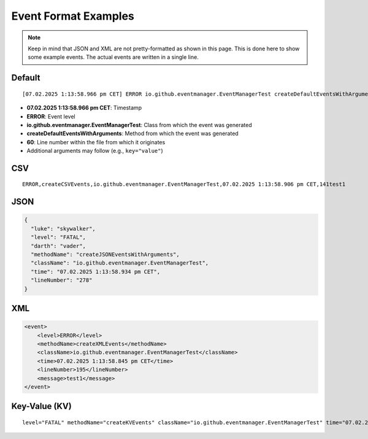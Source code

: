 Event Format Examples
=====================

.. note::

   Keep in mind that JSON and XML are not pretty-formatted as shown in this page.
   This is done here to show some example events. The actual events are written in a single line.

Default
-------

::

    [07.02.2025 1:13:58.966 pm CET] ERROR io.github.eventmanager.EventManagerTest createDefaultEventsWithArguments 60: key="value" value="key"

- **07.02.2025 1:13:58.966 pm CET**: Timestamp
- **ERROR**: Event level
- **io.github.eventmanager.EventManagerTest**: Class from which the event was generated
- **createDefaultEventsWithArguments**: Method from which the event was generated
- **60**: Line number within the file from which it originates
- Additional arguments may follow (e.g., ``key="value"``)

CSV
---

::

    ERROR,createCSVEvents,io.github.eventmanager.EventManagerTest,07.02.2025 1:13:58.906 pm CET,141test1

JSON
----

.. code-block:: json

    {
      "luke": "skywalker",
      "level": "FATAL",
      "darth": "vader",
      "methodName": "createJSONEventsWithArguments",
      "className": "io.github.eventmanager.EventManagerTest",
      "time": "07.02.2025 1:13:58.934 pm CET",
      "lineNumber": "278"
    }

XML
---

.. code-block:: xml

    <event>
        <level>ERROR</level>
        <methodName>createXMLEvents</methodName>
        <className>io.github.eventmanager.EventManagerTest</className>
        <time>07.02.2025 1:13:58.845 pm CET</time>
        <lineNumber>195</lineNumber>
        <message>test1</message>
    </event>

Key-Value (KV)
--------------

::

    level="FATAL" methodName="createKVEvents" className="io.github.eventmanager.EventManagerTest" time="07.02.2025 1:13:58.882 pm CET" lineNumber="90" darth="vader" luke="skywalker"
